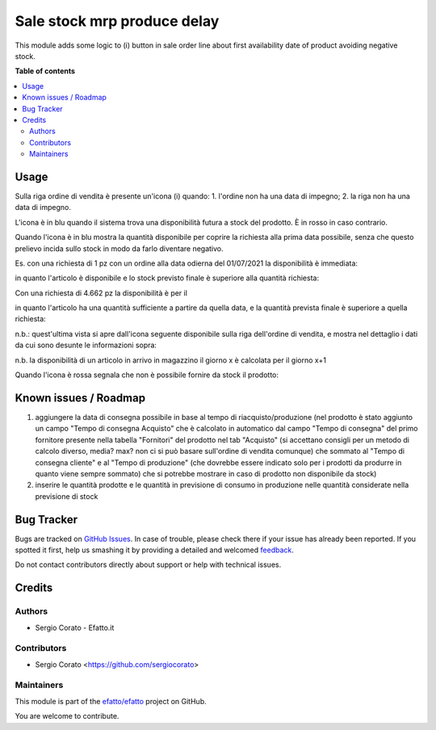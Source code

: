 ============================
Sale stock mrp produce delay
============================

.. !!!!!!!!!!!!!!!!!!!!!!!!!!!!!!!!!!!!!!!!!!!!!!!!!!!!
   !! This file is generated by oca-gen-addon-readme !!
   !! changes will be overwritten.                   !!
   !!!!!!!!!!!!!!!!!!!!!!!!!!!!!!!!!!!!!!!!!!!!!!!!!!!!

.. |badge1| image:: https://img.shields.io/badge/maturity-Beta-yellow.png
    :target: https://odoo-community.org/page/development-status
    :alt: Beta
.. |badge2| image:: https://img.shields.io/badge/github-efatto%2Fefatto-lightgray.png?logo=github
    :target: https://github.com/efatto/efatto/tree/12.0/sale_stock_mrp_produce_delay
    :alt: efatto/efatto

|badge1| |badge2| 

This module adds some logic to (i) button in sale order line about first
availability date of product avoiding negative stock.

**Table of contents**

.. contents::
   :local:

Usage
=====

Sulla riga ordine di vendita è presente un'icona (i) quando:
1. l'ordine non ha una data di impegno;
2. la riga non ha una data di impegno.

L'icona è in blu quando il sistema trova una disponibilità futura a stock del
prodotto. È in rosso in caso contrario.

Quando l'icona è in blu mostra la quantità disponibile per coprire la richiesta
alla prima data possibile, senza che questo prelievo incida sullo stock in modo
da farlo diventare negativo.

Es. con una richiesta di 1 pz con un ordine alla data odierna del 01/07/2021
la disponibilità è immediata:

.. image:: https://raw.githubusercontent.com/efatto/efatto/12.0/sale_stock_mrp_produce_delay/static/description/richiesta-quantita.png
    :alt: Richiesta quantità iniziale

in quanto l'articolo è disponibile e lo stock previsto finale è superiore alla
quantità richiesta:

.. image:: https://raw.githubusercontent.com/efatto/efatto/12.0/sale_stock_mrp_produce_delay/static/description/disponibilita.png
    :alt: Disponibilità

Con una richiesta di 4.662 pz la disponibilità è per il

.. image:: https://raw.githubusercontent.com/efatto/efatto/12.0/sale_stock_mrp_produce_delay/static/description/richiesta-quantita-maggiore.png
    :alt: Richiesta quantità maggiore

in quanto l'articolo ha una quantità sufficiente a partire da quella data, e la
quantità prevista finale è superiore a quella richiesta:

.. image:: https://raw.githubusercontent.com/efatto/efatto/12.0/sale_stock_mrp_produce_delay/static/description/disponibilita-maggiore.png
    :alt: Disponibilità maggiore

n.b.: quest'ultima vista si apre dall'icona seguente disponibile sulla riga
dell'ordine di vendita, e mostra nel dettaglio i dati da cui sono desunte le
informazioni sopra:

.. image:: https://raw.githubusercontent.com/efatto/efatto/12.0/sale_stock_mrp_produce_delay/static/description/icona-forecast.png
    :alt: Disponibilità maggiore

n.b. la disponibilità di un articolo in arrivo in magazzino il giorno x è calcolata per il giorno x+1

Quando l'icona è rossa segnala che non è possibile fornire da stock il prodotto:

.. image:: https://raw.githubusercontent.com/efatto/efatto/12.0/sale_stock_mrp_produce_delay/static/description/non-disponibile.png
    :alt: Non disponibile

Known issues / Roadmap
======================

1. aggiungere la data di consegna possibile in base al tempo di riacquisto/produzione (nel prodotto è stato aggiunto un campo "Tempo di consegna Acquisto" che è calcolato in automatico dal campo "Tempo di consegna" del primo fornitore presente nella tabella "Fornitori" del prodotto nel tab "Acquisto" (si accettano consigli per un metodo di calcolo diverso, media? max? non ci si può basare sull'ordine di vendita comunque) che sommato al "Tempo di consegna cliente" e al "Tempo di produzione" (che dovrebbe essere indicato solo per i prodotti da produrre in quanto viene sempre sommato) che si potrebbe mostrare in caso di prodotto non disponibile da stock)

2. inserire le quantità prodotte e le quantità in previsione di consumo in produzione nelle quantità considerate nella previsione di stock

Bug Tracker
===========

Bugs are tracked on `GitHub Issues <https://github.com/efatto/efatto/issues>`_.
In case of trouble, please check there if your issue has already been reported.
If you spotted it first, help us smashing it by providing a detailed and welcomed
`feedback <https://github.com/efatto/efatto/issues/new?body=module:%20sale_stock_mrp_produce_delay%0Aversion:%2012.0%0A%0A**Steps%20to%20reproduce**%0A-%20...%0A%0A**Current%20behavior**%0A%0A**Expected%20behavior**>`_.

Do not contact contributors directly about support or help with technical issues.

Credits
=======

Authors
~~~~~~~

* Sergio Corato - Efatto.it

Contributors
~~~~~~~~~~~~

* Sergio Corato <https://github.com/sergiocorato>

Maintainers
~~~~~~~~~~~

This module is part of the `efatto/efatto <https://github.com/efatto/efatto/tree/12.0/sale_stock_mrp_produce_delay>`_ project on GitHub.

You are welcome to contribute.
